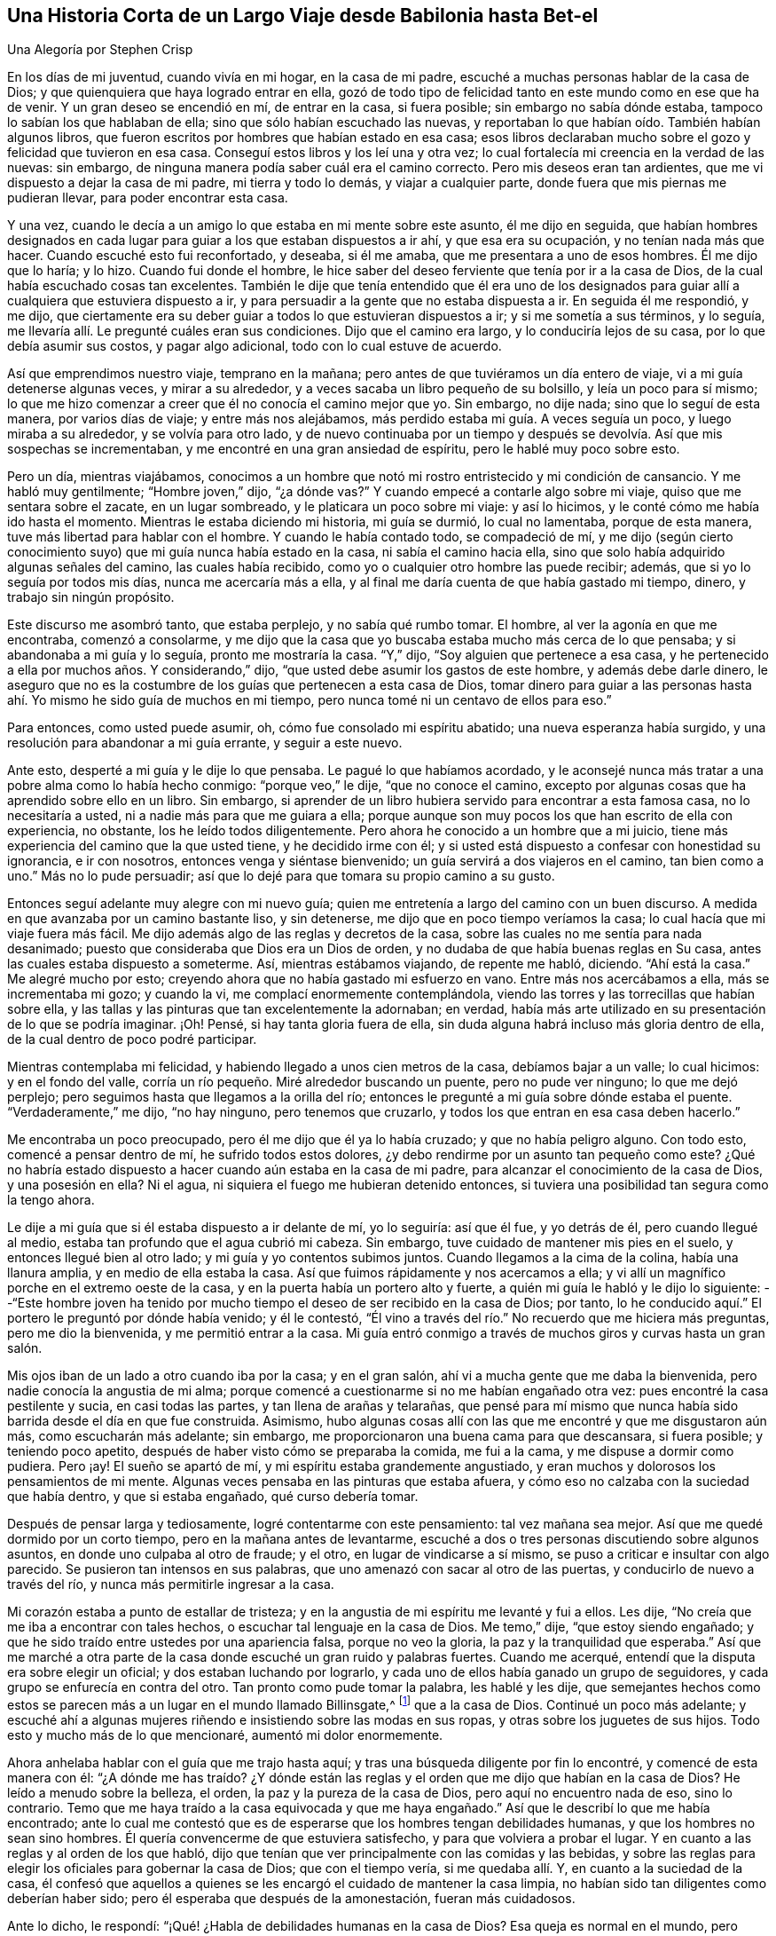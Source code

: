 == Una Historia Corta de un Largo Viaje desde Babilonia hasta Bet-el

[.chapter-subtitle--blurb]
Una Alegoría por Stephen Crisp

En los días de mi juventud, cuando vivía en mi hogar, en la casa de mi padre,
escuché a muchas personas hablar de la casa de Dios;
y que quienquiera que haya logrado entrar en ella,
gozó de todo tipo de felicidad tanto en este mundo como en ese que ha de venir.
Y un gran deseo se encendió en mí, de entrar en la casa, si fuera posible;
sin embargo no sabía dónde estaba, tampoco lo sabían los que hablaban de ella;
sino que sólo habían escuchado las nuevas,
y reportaban lo que habían oído. También habían algunos libros,
que fueron escritos por hombres que habían estado en esa casa;
esos libros declaraban mucho sobre el gozo y felicidad que tuvieron en esa casa.
Conseguí estos libros y los leí una y otra vez;
lo cual fortalecía mi creencia en la verdad de las nuevas: sin embargo,
de ninguna manera podía saber cuál era el camino correcto.
Pero mis deseos eran tan ardientes, que me vi dispuesto a dejar la casa de mi padre,
mi tierra y todo lo demás, y viajar a cualquier parte,
donde fuera que mis piernas me pudieran llevar, para poder encontrar esta casa.

Y una vez, cuando le decía a un amigo lo que estaba en mi mente sobre este asunto,
él me dijo en seguida,
que habían hombres designados en cada lugar para
guiar a los que estaban dispuestos a ir ahí,
y que esa era su ocupación, y no tenían nada más que hacer.
Cuando escuché esto fui reconfortado, y deseaba, si él me amaba,
que me presentara a uno de esos hombres.
Él me dijo que lo haría; y lo hizo.
Cuando fui donde el hombre,
le hice saber del deseo ferviente que tenía por ir a la casa de Dios,
de la cual había escuchado cosas tan excelentes.
También le dije que tenía entendido que él era uno de los designados
para guiar allí a cualquiera que estuviera dispuesto a ir,
y para persuadir a la gente que no estaba dispuesta a ir.
En seguida él me respondió, y me dijo,
que ciertamente era su deber guiar a todos lo que estuvieran dispuestos a ir;
y si me sometía a sus términos, y lo seguía,
me llevaría allí. Le pregunté cuáles eran sus condiciones.
Dijo que el camino era largo, y lo conduciría lejos de su casa,
por lo que debía asumir sus costos, y pagar algo adicional,
todo con lo cual estuve de acuerdo.

Así que emprendimos nuestro viaje, temprano en la mañana;
pero antes de que tuviéramos un día entero de viaje,
vi a mi guía detenerse algunas veces, y mirar a su alrededor,
y a veces sacaba un libro pequeño de su bolsillo, y leía un poco para sí mismo;
lo que me hizo comenzar a creer que él no conocía el camino mejor que yo.
Sin embargo, no dije nada; sino que lo seguí de esta manera, por varios días de viaje;
y entre más nos alejábamos, más perdido estaba mi guía. A veces seguía un poco,
y luego miraba a su alrededor, y se volvía para otro lado,
y de nuevo continuaba por un tiempo y después se
devolvía. Así que mis sospechas se incrementaban,
y me encontré en una gran ansiedad de espíritu, pero le hablé muy poco sobre esto.

Pero un día, mientras viajábamos,
conocimos a un hombre que notó mi rostro entristecido y mi condición de cansancio.
Y me habló muy gentilmente; "`Hombre joven,`" dijo, "`¿a dónde vas?`"
Y cuando empecé a contarle algo sobre mi viaje, quiso que me sentara sobre el zacate,
en un lugar sombreado, y le platicara un poco sobre mi viaje: y así lo hicimos,
y le conté cómo me había ido hasta el momento.
Mientras le estaba diciendo mi historia, mi guía se durmió, lo cual no lamentaba,
porque de esta manera, tuve más libertad para hablar con el hombre.
Y cuando le había contado todo, se compadeció de mí,
y me dijo (según cierto conocimiento suyo) que mi guía nunca había estado en la casa,
ni sabía el camino hacia ella, sino que solo había adquirido algunas señales del camino,
las cuales había recibido, como yo o cualquier otro hombre las puede recibir; además,
que si yo lo seguía por todos mis días, nunca me acercaría más a ella,
y al final me daría cuenta de que había gastado mi tiempo, dinero,
y trabajo sin ningún propósito.

Este discurso me asombró tanto, que estaba perplejo, y no sabía qué rumbo tomar.
El hombre, al ver la agonía en que me encontraba, comenzó a consolarme,
y me dijo que la casa que yo buscaba estaba mucho más cerca de lo que pensaba;
y si abandonaba a mi guía y lo seguía, pronto me mostraría la casa.
"`Y,`" dijo, "`Soy alguien que pertenece a esa casa,
y he pertenecido a ella por muchos años. Y considerando,`" dijo,
"`que usted debe asumir los gastos de este hombre, y además debe darle dinero,
le aseguro que no es la costumbre de los guías que pertenecen a esta casa de Dios,
tomar dinero para guiar a las personas hasta ahí.
Yo mismo he sido guía de muchos en mi tiempo,
pero nunca tomé ni un centavo de ellos para eso.`"

Para entonces, como usted puede asumir, oh, cómo fue consolado mi espíritu abatido;
una nueva esperanza había surgido, y una resolución para abandonar a mi guía errante,
y seguir a este nuevo.

Ante esto, desperté a mi guía y le dije lo que pensaba.
Le pagué lo que habíamos acordado,
y le aconsejé nunca más tratar a una pobre alma como lo había hecho conmigo:
"`porque veo,`" le dije, "`que no conoce el camino,
excepto por algunas cosas que ha aprendido sobre ello en un libro.
Sin embargo, si aprender de un libro hubiera servido para encontrar a esta famosa casa,
no lo necesitaría a usted, ni a nadie más para que me guiara a ella;
porque aunque son muy pocos los que han escrito de ella con experiencia, no obstante,
los he leído todos diligentemente.
Pero ahora he conocido a un hombre que a mi juicio,
tiene más experiencia del camino que la que usted tiene, y he decidido irme con él;
y si usted está dispuesto a confesar con honestidad su ignorancia, e ir con nosotros,
entonces venga y siéntase bienvenido; un guía servirá a dos viajeros en el camino,
tan bien como a uno.`"
Más no lo pude persuadir; así que lo dejé para que tomara su propio camino a su gusto.

Entonces seguí adelante muy alegre con mi nuevo guía;
quien me entretenía a largo del camino con un buen discurso.
A medida en que avanzaba por un camino bastante liso, y sin detenerse,
me dijo que en poco tiempo veríamos la casa; lo cual hacía que mi viaje fuera más fácil.
Me dijo además algo de las reglas y decretos de la casa,
sobre las cuales no me sentía para nada desanimado;
puesto que consideraba que Dios era un Dios de orden,
y no dudaba de que había buenas reglas en Su casa,
antes las cuales estaba dispuesto a someterme.
Así, mientras estábamos viajando, de repente me habló, diciendo.
"`Ahí está la casa.`"
Me alegré mucho por esto; creyendo ahora que no había gastado mi esfuerzo en vano.
Entre más nos acercábamos a ella, más se incrementaba mi gozo; y cuando la vi,
me complací enormemente contemplándola,
viendo las torres y las torrecillas que habían sobre ella,
y las tallas y las pinturas que tan excelentemente la adornaban; en verdad,
había más arte utilizado en su presentación de lo que se podría imaginar.
¡Oh!
Pensé, si hay tanta gloria fuera de ella,
sin duda alguna habrá incluso más gloria dentro de ella,
de la cual dentro de poco podré participar.

Mientras contemplaba mi felicidad, y habiendo llegado a unos cien metros de la casa,
debíamos bajar a un valle; lo cual hicimos: y en el fondo del valle,
corría un río pequeño. Miré alrededor buscando un puente, pero no pude ver ninguno;
lo que me dejó perplejo; pero seguimos hasta que llegamos a la orilla del río;
entonces le pregunté a mi guía sobre dónde estaba el puente.
"`Verdaderamente,`" me dijo, "`no hay ninguno, pero tenemos que cruzarlo,
y todos los que entran en esa casa deben hacerlo.`"

Me encontraba un poco preocupado, pero él me dijo que él ya lo había cruzado;
y que no había peligro alguno.
Con todo esto, comencé a pensar dentro de mí, he sufrido todos estos dolores,
¿y debo rendirme por un asunto tan pequeño como este?
¿Qué no habría estado dispuesto a hacer cuando aún estaba en la casa de mi padre,
para alcanzar el conocimiento de la casa de Dios, y una posesión en ella?
Ni el agua, ni siquiera el fuego me hubieran detenido entonces,
si tuviera una posibilidad tan segura como la tengo ahora.

Le dije a mi guía que si él estaba dispuesto a ir delante de mí, yo lo seguiría:
así que él fue, y yo detrás de él, pero cuando llegué al medio,
estaba tan profundo que el agua cubrió mi cabeza.
Sin embargo, tuve cuidado de mantener mis pies en el suelo,
y entonces llegué bien al otro lado; y mi guía y yo contentos subimos juntos.
Cuando llegamos a la cima de la colina, había una llanura amplia,
y en medio de ella estaba la casa.
Así que fuimos rápidamente y nos acercamos a ella;
y vi allí un magnífico porche en el extremo oeste de la casa,
y en la puerta había un portero alto y fuerte,
a quién mi guía le habló y le dijo lo siguiente:
--"`Este hombre joven ha tenido por mucho tiempo
el deseo de ser recibido en la casa de Dios;
por tanto, lo he conducido aquí.`" El portero le preguntó por dónde había venido;
y él le contestó, "`Él vino a través del río.`" No recuerdo que me hiciera más preguntas,
pero me dio la bienvenida, y me permitió entrar a la casa.
Mi guía entró conmigo a través de muchos giros y curvas hasta un gran salón.

Mis ojos iban de un lado a otro cuando iba por la casa; y en el gran salón,
ahí vi a mucha gente que me daba la bienvenida,
pero nadie conocía la angustia de mi alma;
porque comencé a cuestionarme si no me habían engañado otra vez:
pues encontré la casa pestilente y sucia, en casi todas las partes,
y tan llena de arañas y telarañas,
que pensé para mí mismo que nunca había sido barrida desde el día en que fue construida.
Asimismo, hubo algunas cosas allí con las que me encontré y que me disgustaron aún más,
como escucharán más adelante; sin embargo,
me proporcionaron una buena cama para que descansara, si fuera posible;
y teniendo poco apetito, después de haber visto cómo se preparaba la comida,
me fui a la cama, y me dispuse a dormir como pudiera.
Pero ¡ay!
El sueño se apartó de mí, y mi espíritu estaba grandemente angustiado,
y eran muchos y dolorosos los pensamientos de mi mente.
Algunas veces pensaba en las pinturas que estaba afuera,
y cómo eso no calzaba con la suciedad que había dentro, y que si estaba engañado,
qué curso debería tomar.

Después de pensar larga y tediosamente, logré contentarme con este pensamiento:
tal vez mañana sea mejor.
Así que me quedé dormido por un corto tiempo, pero en la mañana antes de levantarme,
escuché a dos o tres personas discutiendo sobre algunos asuntos,
en donde uno culpaba al otro de fraude; y el otro, en lugar de vindicarse a sí mismo,
se puso a criticar e insultar con algo parecido.
Se pusieron tan intensos en sus palabras,
que uno amenazó con sacar al otro de las puertas, y conducirlo de nuevo a través del río,
y nunca más permitirle ingresar a la casa.

Mi corazón estaba a punto de estallar de tristeza;
y en la angustia de mi espíritu me levanté y fui a ellos.
Les dije, "`No creía que me iba a encontrar con tales hechos,
o escuchar tal lenguaje en la casa de Dios.
Me temo,`" dije, "`que estoy siendo engañado;
y que he sido traído entre ustedes por una apariencia falsa, porque no veo la gloria,
la paz y la tranquilidad que esperaba.`"
Así que me marché a otra parte de la casa donde escuché un gran ruido y palabras fuertes.
Cuando me acerqué, entendí que la disputa era sobre elegir un oficial;
y dos estaban luchando por lograrlo,
y cada uno de ellos había ganado un grupo de seguidores,
y cada grupo se enfurecía en contra del otro.
Tan pronto como pude tomar la palabra, les hablé y les dije,
que semejantes hechos como estos se parecen más a un lugar en el mundo llamado Billinsgate,^
footnote:[Desde el tiempo del dominio Romano hasta principios de los años 1980,
Billingsgate era una pescadería en Londres, Inglaterra,
conocida por el lenguaje crudo y abusivo que se escuchaba a través de sus puestos.]
que a la casa de Dios.
Continué un poco más adelante;
y escuché ahí a algunas mujeres riñendo e insistiendo sobre las modas en sus ropas,
y otras sobre los juguetes de sus hijos.
Todo esto y mucho más de lo que mencionaré, aumentó mi dolor enormemente.

Ahora anhelaba hablar con el guía que me trajo hasta aquí;
y tras una búsqueda diligente por fin lo encontré, y comencé de esta manera con él:
"`¿A dónde me has traído? ¿Y dónde están las reglas
y el orden que me dijo que habían en la casa de Dios?
He leído a menudo sobre la belleza, el orden, la paz y la pureza de la casa de Dios,
pero aquí no encuentro nada de eso, sino lo contrario.
Temo que me haya traído a la casa equivocada y que me haya engañado.`"
Así que le describí lo que me había encontrado;
ante lo cual me contestó que es de esperarse que los hombres tengan debilidades humanas,
y que los hombres no sean sino hombres.
Él quería convencerme de que estuviera satisfecho, y para que volviera a probar el lugar.
Y en cuanto a las reglas y al orden de los que habló,
dijo que tenían que ver principalmente con las comidas y las bebidas,
y sobre las reglas para elegir los oficiales para gobernar la casa de Dios;
que con el tiempo vería, si me quedaba allí. Y, en cuanto a la suciedad de la casa,
él confesó que aquellos a quienes se les encargó el cuidado de mantener la casa limpia,
no habían sido tan diligentes como deberían haber sido;
pero él esperaba que después de la amonestación, fueran más cuidadosos.

Ante lo dicho, le respondí: "`¡Qué! ¿Habla de debilidades humanas en la casa de Dios?
Esa queja es normal en el mundo,
pero ¿cómo puede ser apta para la casa de Dios en
la cual he escuchado que nadie puede venir,
sino aquellos que son redimidos de la tierra, y son lavados de sus contaminaciones?
Porque Dios ha dicho, todos los utensilios en Mi casa deben ser santos;
y los que moran en la casa de Dios deben ser de corazón puro y limpio de manos.`"
También le dije mucho más de lo que había escuchado
y leído concerniente a la casa de Dios.
Además, le dije con claridad, que había llegado a creer tan firmemente en la paz,
la pureza, la gloria, y la belleza de la casa de Dios,
que estaba convencido de que esto no era nada de ella;
y aunque no sabía dónde encontrarla; si nunca lograra encontrarla mientras viviera,
aún así no me rendiría en buscarla, porque era el ferviente deseo de mi corazón,
y pensaba que nada menos que ella me satisfaría.
"`Más en cuanto a su casa aquí,`" le dije,
"`no tengo ninguna satisfacción en ella; no es el lugar que busco,
así que debo dejarla.`"
Me respondió que lamentaba que yo no estuviera satisfecho allí como lo estaba él;
y que si no podía estarlo, él no pondría ninguna traba sobre mí: por su parte,
me había dirigido hasta donde él sabía y no podía hacer más por mí.

Después de haber terminado nuestra plática, me levanté y me fui, más no sabía dónde ir.
Varios de los que estaban en la casa, me tiraron cosas de manera despectiva,
pero ninguno me lastimó. Así que deambulé algunas
veces hacia el Norte y otras hacia el Sur;
o cualquier dirección que se me ocurría. Sin embargo, donde sea que fuera,
la angustia de mi alma me seguía;
la cual era más que lo que cualquier lengua pudiera pronunciar, o lápiz pudiera declarar,
o cualquiera pudiera creer,
excepto que este relato se encuentre con alguien que haya experimentado la misma tribulación;
el cuál la entendería. Así que, no tenía consuelo de noche ni de día,
pero aún así seguía, sin saber si viajaba en la dirección correcta o equivocada,
ni me atrevía a preguntarle a alguien por miedo a ser engañado como lo había sido antes.

Así me metí en la horrenda soledad de un desierto, donde pareciera no haber un camino,
solo de vez en cuando encontré algunas huellas de hombres y mujeres,
las cuales fueron de alguna forma consuelo para mí en mi dolor;
pero no sabía si ellos salieron sin ser devorados por fieras, ni qué camino tomar.
No obstante, viajé en este estado lamentable día a día,
preguntándome qué debía hacer--ya sea desesperarme por completo en esa condición,
o si debiera mejor buscar otro pueblo o ciudad,
para ver si podía conseguir otra guía. La primera opción me pareció desesperada,
pero también abandoné la última opción, habiendo sido tan engañado anteriormente;
de modo que todas estas consultas aumentaron la amargura de mi alma.

Un día mientras caminaba en la tarde, se levantó una terrible tormenta,
con granizo y truenos, y un gran viento, que duró hasta la noche,
y también durante la noche.
Y estando cansado, tanto física como mentalmente, me acosté bajo un gran árbol,
y después de un tiempo, me dormí. Cuando desperté y volví en mí mismo,
estaba aún muy oscuro; y mirando a mi alrededor,
vi una pequeña luz cerca de mí. Se me ocurrió ir hasta ella y ver de qué se trataba;
y en cuanto iba, la luz iba delante de mí.

Entonces me vino a la mente que había escuchado hablar acerca de luces falsas,
como la __ignis fatuus__,^
footnote:[También llamada linterna de los frailes, o fuego fatuo,
la ignis fatuus es una luz parpadeante y fosforescente que se ve durante la noche,
principalmente sobre terrenos pantanosos.
Se cree que su origen se debe a la combustión espontánea
de gases que se elevan de la materia orgánica descompuesta.
El nombre se usaba para referirse a cualquier guía
engañoso o que desviaría a un viajero de su camino.]
y cosas por el estilo que llevaría a las personas a salirse de su camino.
Pero luego volví a pensar: ¿Cómo seré llevado fuera de mi camino,
cuando no conozco un camino seguro?
Y mientras me senté para dejar que estos pensamientos
que luchaban dentro de mí siguieran su curso,
me fijé y observé que la luz estaba tan cerca de mí como al principio,
como si me hubiera esperado.
Me encontré muy afectado ante esto, y pensé dentro de mí,
que quizás algún espíritu bueno vino a apiadarse de mí,
para sacarme de esta condición miserable.
Así que surgió una resolución en mi mente de que me iba a levantar e iba a seguirla,
deduciendo en mi interior,
que no podría ser llevado en una condición peor que en la que me encontraba ahora.
Por consiguiente, me levanté y la seguí;
y ella iba a un paso lento y gentil al principio, y mantuve mi ojo pegado a ella.
Pero después, encontré que gran parte del equipaje y de las provisiones que había traído,
me pesaban en el camino; entones tiré una cosa,
y luego otra cosa que pensé que no era necesaria, pero seguí guardando un saco de ropa,
sin saber si iba a necesitarla.

A medida que avanzaba, con la luz delante de mí, me condujo fuera del desierto,
a lo largo de una tierra llana, sin árboles o habitantes;
parecía como si solamente unos cuantos hubieran pasado por ese camino anteriormente.
La luz se mantenía en ese camino estrecho, sin ningún giro o vuelta,
hasta que llegué al pie de una gran montaña; y subiendo esa montaña,
me costó mucho ascender, y comencé a considerar mi gran saco de ropa y atuendos.
Luego llegué a la conclusión de que muchos de ellos
no serían útiles para un viajero como yo,
que no sabía qué tan lejos debía ir,
ni si iba a necesitarlos si alguna vez lograra lo que buscaba;
ni sabía si las modas se ajustarían con el lugar al que iba.
Por tanto tiré algunas, y luego otras más,
hasta que no me quedaba nada más que lo que llevaba puesto.

De este modo, siguiendo a mi guía, por fin subí a la cima de esta montaña,
donde vi otra más alta.
También vi a un hombre que me preguntó a dónde iba.
Le dije que no le podía decir muy bien, pero que le podía decir a dónde deseaba ir.
Él me preguntó ¿a dónde?
Le dije, a la casa de Dios.
Él me dijo que este era en verdad el camino; pero él pensó que nunca iba a llegar.
Le pregunté, ¿por qué? "`Porque,`" dijo, "`en esa montaña hay tantas víboras,
cobras y serpientes, y tales bestias venenosas,
que devoran a muchas personas que van por ese camino.
Por mi parte,`" dijo, "`yo también iba,
pero estaba tan asustado por esas serpientes venenosas, que me vi obligado a regresar,
y le recomiendo lo mismo a usted.`"
Le respondí, "`Amigo, he seguido a esa luz como mi guía por un buen rato ya,
y me ha dirigido a lo largo de este camino, y veo que no me abandona; mira,
¿la puedes ver ahí delante de mí?`" Él respondió, "`Sí, la veo.`"
"`Bueno,`" dije entonces, "`he escuchado a través de viajeros,
que si un hombre tiene un fuego o una luz, las bestias venenosas no lo pueden lastimar;
y tengo la intención de agilizar mi paso un poco más,
y mantenerme tan cerca de la luz como pueda.
Ven, acompáñame y aventúrate.`"
Él dijo que era verdad, que él había escuchado que un fuego protegería de esas bestias;
pero pensaba que aquella luz no lo haría. Sin embargo, por su parte,
no aventuraría su preciosa vida entre esas bestias; y que si yo quisiera,
lo podría hacer.
Me deseó lo mejor, y así nos separamos.

Entonces me apresuré, y me acerqué bastante a la luz, y subí a la segunda montaña;
y cuando estaba casi en la cima de ella,
vi muchas guaridas de serpientes y agujeros de víboras,
tanto a la derecha como a la izquierda.
Las bestias venenosas se acercaron a mí y me sisearon, y comencé a sentir un gran temor,
y a temblar excesivamente.
Pero muchas veces, cuando ellas estaban listas para picarme,
la luz se ponía o aparecía entre ellas y yo,
y entonces ellas se asustaban y corrían a sus hoyos y guaridas.

Cuando percibí esto, ¡Oh! ¡cómo saltó mi corazón de alegría dentro de mí! Abundó mi gozo,
--mi temor por las serpientes disminuyó,
--mi amor por mi amable y tierno guía incrementó,--mi valor y mi confianza fueron renovados,
--y comencé a creer que me encontraba en el camino correcto para conseguir mi deseo.
Así que continué, manteniendo mi mirada en la luz a través de todas ellas,
sin recibir ningún daño,
hasta que llegué a la cima de la montaña. Entonces vi un valle extremadamente grande,
de modo que no podía ver el otro lado de él. Todo parecía ser un terreno baldío,
o lugares de agua, ciénagas y fango por todo el valle,
lo cual comenzó a desanimarme otra vez.
"`Pero,`" pensé, "`¿Qué debo hacer?
Todo ha estado bien hasta ahora.
Fui extrañamente liberado de las serpientes; y pase lo que pase,
si esta luz no me abandona, la seguiré, aunque sea por medio del fuego y de agua.`"

Entonces seguí, y bajé la montaña, a un paso suave y apacible,
y vi a muchas de esas criaturas crueles por el camino, que me lanzaron sus aguijones,
pero ninguno me pudo lastimar.
Y me di cuenta que entre más cerca me mantenía a la luz,
más se mantenían lejos de mí. Entonces bajé al pie de la montaña, a un valle grande,
que era muy verde y por un momento fue placentero; pero poco a poco,
la luz se dirigió a un gran terreno bajo y lleno de agua que me pareció muy peligroso;
pero al llegar justo al lado del lugar,
vi un pequeño camino estrecho que iba por el medio del mismo,
lo suficientemente ancho para que un hombre pudiera caminar
sobre él. La luz me llevó hacia ese camino estrecho,
y fue delante de mí. Mientras mantenía mi ojo fijo en ella, iba seguro,
pero si en algún momento comenzaba a mirar alrededor,
mis pies se deslizaban hacia el fango y los charcos,
y entonces tenía muchas dificultades para volver al camino.
Si la luz no me hubiera esperado con tanta ternura y amabilidad,
de cierto la habría perdido de vista y perecido en el camino;
pues algunas veces estaba tan lejos de mí que difícilmente la podía discernir;
y por ende aumentaba mi diligencia, y era más cuidadoso con mis pasos,
manteniéndome tan cerca de ella tanto como podía;
de modo que algunas veces la luz brillaba a mi alrededor,
y yo podía caminar en el resplandor de ella con gran plenitud de espíritu.

Después de un largo tiempo de haber caminado por este camino estrecho,
levanté mis ojos hacia el lado más alejado del bajo y húmedo valle,
y vi que había más allá una montaña muy alta, y en la cima de ella había una gran casa:
que apenas la vi fui grandemente consolado,
suponiendo que esta podía ser la casa que yo había buscado por tanto tiempo.

Sin embargo justo después de esto, me encontré con otro ejercicio difícil:
percibí que había muchos que habían estado viajando en este camino estrecho,
pero que habían caído en el fango; algunos a la derecha y otros a la izquierda.
Estos yacían revolcándose llenos de envidia;
algunos tratando de alcanzarme para jalarme a ellos;
otros lanzando fango y tierra sobre mí para desanimarme: otros hablaban muy bien,
con el propósito de invitarme a hablar con ellos, para que,
al perder así mi preciado tiempo,
me retrasara tanto que perdiera de vista a mi buen guía. Pero vi sus designios malignos,
y era consciente de ellos.
Así que, al mantenerme en mi camino estrecho hasta que llegué al final del valle fangoso,
entonces encontré suelo firme debajo de mis pies, para mi gran consuelo.

Solo había avanzado un poco, cuando mi guía, la luz, entró en una ruta estrecha,
con grandes arbustos por ambos lados; ante lo cual me alegré,
pensando que ahora no podía equivocarme, y no tenía que tener tanto cuidado.
Pero ¡Ay!
De pronto encontré tantas rutas, y caminos,
que aparecían casi tan directamente delante de mí como aquel camino por el que empecé,
que si no hubiera sido por la luz, que iba un poco por delante de mí,
seguramente me hubiera equivocado muchas veces.
Sin embargo, siguiendo cuidadosamente a mi buen guía, por fin subí la montaña,
y vi de nuevo la casa.
Después vi a un hombre de ese lugar, bastante lejos de mí, y lo llamé, "`¡Hola amigo!
Amigo, ¿cuál es el nombre de aquella casa grande?`"
Me dijo que el nombre era BET-EL. Entonces recordé que ese era el nombre
que se usaba para la casa de Dios en la tierra de mi padre,
donde había escuchado las noticias de ella,
y donde me había propuesto tan fervientemente a encontrarla.

¡Oh!
Ninguna lengua puede expresar la alegría y el consuelo que sentí
en mi alma--pensar que ahora después de todos mis viajes,
peligros, y decepciones, había encontrado lo que estaba buscando.
Así que continuaba, viajando con una alegría indecible; y mientras avanzaba,
vi la fachada de la casa: era muy grande, y tenía tan solo una torre;
no había ningún trabajo tallado, ni pintura,
ni ningún tipo de diseño que pudiera discernirse;
pero todas las piedras estaban curiosamente unidas desde arriba hacia abajo.
También noté, que todas las piedras del edificio eran transparentes,
algunas más que otras; y no vi ventanas.
Y al acercarme a ella, vi que tenía un gran atrio exterior,
con un portón bastante grande para entrar,
de modo que un hombre pudiera entrar con una gran carga sobre su espalda.
Así que habiendo llegado, entré; y allí vi a muchas personas que estaban alegres,
y parecían vivir vidas muy agradables.
Algunos de ellos me dijeron, que habían vivido ahí por muchos años,
que estaban bien satisfechos y que no les faltaba nada;
porque había un inmenso árbol que crecía en el medio del atrio, y su fruto era bueno,
y las hojas también, y daba fruto durante todo el año. Además,
muchos eran tan amables como para invitarme a sentarme y a comer con ellos;
pero yo me rehusé. También me enseñaron una gran cisterna que habían cavado para sí,
para recoger el agua de los elementos;
asimismo habían hecho viviendas convenientes en los
costados del atrio exterior para alojarse.

Pero esto no me satisfacía, porque vi a mi amado guía pasar a través de todos ellos,
y entrar en una puerta estrecha en un lado más lejano.
Ante esto, los dejé, y me apresuré hacia la puerta, donde vi que mi guía había entrado.
Intenté entrar ahí, pero no pude porque era demasiado estrecha;
esto me entristeció grandemente, y no sabía qué debía hacer.
Mis pensamientos me inquietaban por doquier, y probé todas las formas posibles de entrar,
pero todo fue en vano.
"`¡Oh!`"
Pensé, "`¿Todos mis problemas y esfuerzos han llegado a esto?
¿Debo ser excluido al final?
¿Qué debo hacer?`"
Mientras me encontraba en un estado de perplejidad interno, creí escuchar una voz,
pero no sabía de dónde provenía, la cual dijo, "`joven,
despójese de todas sus vestiduras viejas, y así podrá entrar.`"
Esto me preocupó aún más; porque me resistía a ir desnudo:
pero finalmente pensé que es mejor ir desnudo, que no ir del todo.
Así que por fin comencé a desnudarme,
pensando que unos pocos y despreciables trapos no deberían impedirme de tan grande gozo.
Entonces cuando quedé completamente desnudo como en el día en que nací,
intenté entrar y no encontré ninguna dificultad.
Y justo en cuanto entré,
alguien apareció y me arrojó una vestidura de lino puro sobre mí,
que llegaba hasta mis pies.
Me llevó a una habitación estrecha y me dijo, "`Descansa aquí durante un rato.`"
Luego, me acosté con tanto gozo y consuelo que es imposible expresarlo.
Todo a mi alrededor era tan agradable y mi lugar de descanso era tan deleitoso,
y mi corazón tan satisfecho,
que todo en mí se llenó de canciones de alegría. Pero encontré
que mi deber era estar tranquilo y quieto en mi alegre condición,
que había comenzado a disfrutar.

No había pasado mucho tiempo en esta habitación,
cuando salí a ver la belleza y hermosura de esta casa.
Mientras caminaba por ella, encontré todo muy limpio y brillante,
de modo que estaba encantado de una manera admirable.
También me encontré con algunas personas que me dieron la bienvenida
a la casa de Dios con tanta amabilidad que refrescó mi corazón:
y mientras me familiarizaba con ellos, notaba su conducta,
y sus discursos me fueron sumamente reconfortantes.
No había disputas, ni contiendas, ni palabras orgullosas ni airadas,
pero todo se llevaba a cabo con mansedumbre y reverencia;
y con el debido respeto el uno con el otro.
Los hombres jóvenes esperaban por las palabras de los ancianos,
y las vírgenes tenían un respeto reverente hacia las matronas;
y había tal cuidado y unidad universales, que me maravillé enormemente.

Un día, mientras le abría mi corazón a un anciano,
le dije que admiraba mucho la unidad universal que había notado,
la cual me maravillaba grandemente, más allá de todo lo que había conocido en mi vida.
Me dijo que debía ser así, y no podía ser de otra forma,
porque el guía que me había traído ahí, había sido el guía de todos.
Y además me dijo,
que no podía haber contienda excepto cuando dos espíritus luchan por dominar;
pero que no era así en esta casa.
Su respuesta fue tan completa y satisfactoria para mí, que no le dije más en ese momento,
sino que seguía observando y admirando el orden de todo, hasta que mi alma se llenó,
y sentí que mi copa se rebosó. Así que mis pasadas angustias y decepciones,
tristezas y peligros, ahora no significaban nada para mí,
habiendo encontrado cien veces más, la recompensa mayor.

Entonces regresé de nuevo a mi descanso, en una habitación más grande que la anterior,
cantando alabanzas a mi Dios, y declarando las alabanzas de la casa,
y de aquellos que moraban ahí. Y después de un momento,
fui llamado desde la habitación donde me encontraba,
y me dijeron que no había sido traído a ese lugar solo para disfrutar y deleitarme en él;
pero que había trabajo por hacer, y que debía asumir mi parte,
y ser fiel y diligente en mi empleo.
Ante esto contesté,
que era suficiente haber alcanzado ya mis deseos al ser admitido en este lugar celestial;
pero si había algún trabajo que hacer, estaba dispuesto a hacerlo, cualquiera que fuera;
pues sería mi más grande alegría hacer cualquier cosa para
el crecimiento del honor de la casa de Dios,
y de aquellos que moraban en ella.
Después, él que habló conmigo,
me dijo que era mi deber enseñarles a los niños hasta
donde yo había llegado a aprender y conocer,
y en la medida en que yo reciba de vez en cuando más instrucciones.
Me encontraba un poco maravillado ante esto, conociendo mis debilidades:
pero habiendo meditado un poco en esa parte de la oración,
que "`debo recibir de vez en cuando más instrucciones,`" tomé con valentía mi trabajo,
e hice algunos progresos en él, con gran temor y reverencia;
esperando diariamente esas instrucciones que iba a recibir,
y las cuales recibí de manera abundante.
Entonces el trabajo prosperaba en mi mano, y los niños me amaban,
y yo los amaba completamente, como si fueran mis propios hijos:
y muchos de ellos crecieron hasta llegar a un buen entendimiento,
atendiendo para mi gran satisfacción, sus ocupaciones y órdenes.

Después de haber continuado así por un tiempo, el que habló conmigo,
vino y me dijo que debía hacerme cargo de una parte de la familia,
y darles su comida en su debido tiempo;
repartiendo la comida de todos según su estado y condición,
no alimentando a los hombres fuertes con leche, ni a los bebés con carne.
Y para esta obra, me dio una llave que llevaba al tesoro o almacén;
donde pude ver y admirar que estaba lleno en abundancia con toda clase de alimento,
que nunca podría agotarse o gastarse mientras el mundo existiera.
Aquí observé que cualquier cosa que pudiéramos sacar de ahí, tanto yo como los otros,
para distribuir diariamente entre los miembros de la familia de Dios,
el almacén permanecería aún así lleno como al principio,
y así continúa hasta este día y para siempre.

Ahora, habiendo continuado por un largo tiempo en esta habitación celestial,
viene a mi mente permitirles a mis parientes, y a los hijos de mi viejo padre,
a quién dejé en Babilonia, que sepan de mí;
porque supongo que deben creer que estoy perdido o que fui devorado.
Pero estaría contento si alguno, sí, todos ellos, estuvieran aquí para contemplar,
saborear y sentir lo que siento yo.
Y que nadie diga que fui más afortunado que otros, porque he entendido,
desde que llegué a esta casa, que la misma Luz que se me apareció,
aparece a cualquier pobre alma angustiada en todo el mundo;
pero la razón por la que muy pocos vienen aquí es porque
temen los riesgos y peligros que están en el camino,
más de lo que aman la Luz que los guiaría a través de ellos;
por lo tanto se hacen a un lado, refugiándose en un edificio podrido,
que en un tiempo u otro, caerá sobre sus cabezas, y perecerán en las ruinas.

Ahora, si alguno le interesa saber mi nombre,
hágale saber que tenía un nombre en la tierra de mi padre,
pero que en este viaje largo y tedioso, lo he perdido.
Sin embargo,
desde que llegué a aquí tengo un "`nuevo nombre,`"
más no tengo letras ni caracteres para indicarlo,
que puedan ser escritos o leídos.
Aún así, si alguno viene donde yo estoy, sabrá mi nombre.
Pero para satisfacerlos aún más, diré esto: Nací en Egipto, espiritualmente llamado así;
y mi padre fue a Babilonia y vivió allí en el tiempo en
que los verdaderos hijos de Israel estuvieron en cautiverio.
Allí me familiaricé con algunos de la tribu de los Judíos,
en el momento en que se estaban devolviendo a su tierra natal;
y me contaron cosas maravillosas de la gloria de la casa que tenían en Jerusalén,
y les hubiera gustado que fuera con ellos.
Y entendí que Salomón,
junto con muchos miles de carpinteros y albañiles la habían construido.
Pero consideré dentro de mí que si Salomón y los
carpinteros y los albañiles la habían construido,
entonces los carpinteros y los albañiles podrían derribarla de nuevo,
en un momento u otro.
Así que no me fui con ellos, sino que busqué una ciudad cuyo constructor es Dios,
y ahora la he encontrado; "`Aleluya en lo Altísimo;`" gloria, honor,
prominencia a su digno Nombre y poder, por todas las edades y generaciones.
Amén.
